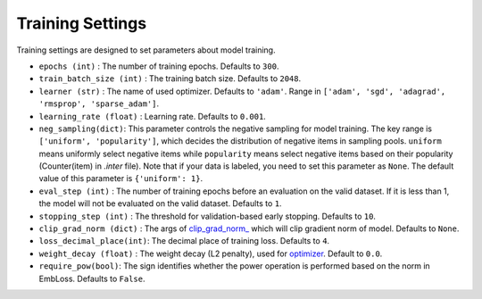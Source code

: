 Training Settings
===========================
Training settings are designed to set parameters about model training.


- ``epochs (int)`` : The number of training epochs. Defaults to ``300``.
- ``train_batch_size (int)`` : The training batch size. Defaults to ``2048``.
- ``learner (str)`` : The name of used optimizer. Defaults to ``'adam'``.
  Range in ``['adam', 'sgd', 'adagrad', 'rmsprop', 'sparse_adam']``.
- ``learning_rate (float)`` : Learning rate. Defaults to ``0.001``.
- ``neg_sampling(dict)``: This parameter controls the negative sampling for model training.
  The key range is ``['uniform', 'popularity']``, which decides the distribution of negative items in sampling pools.
  ``uniform`` means uniformly select negative items while ``popularity`` means select negative items based on 
  their popularity (Counter(item) in `.inter` file). Note that if your data is labeled, you need to set this parameter as ``None``.
  The default value of this parameter is ``{'uniform': 1}``. 
- ``eval_step (int)`` : The number of training epochs before an evaluation
  on the valid dataset. If it is less than 1, the model will not be
  evaluated on the valid dataset. Defaults to ``1``.
- ``stopping_step (int)`` : The threshold for validation-based early stopping.
  Defaults to ``10``.
- ``clip_grad_norm (dict)`` : The args of `clip_grad_norm_ <https://pytorch.org/docs/stable/generated/torch.nn.utils.clip_grad_norm_.html>`_
  which will clip gradient norm of model. Defaults to ``None``.
- ``loss_decimal_place(int)``: The decimal place of training loss. Defaults to ``4``.
- ``weight_decay (float)`` : The weight decay (L2 penalty), used for `optimizer <https://pytorch.org/docs/stable/optim.html?highlight=weight_decay>`_. Default to ``0.0``.
- ``require_pow(bool)``: The sign identifies whether the power operation is performed based on the norm in EmbLoss. Defaults to ``False``.